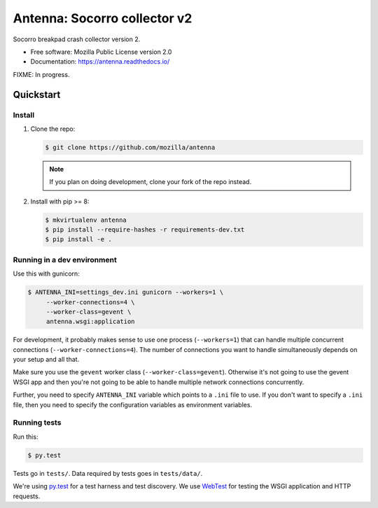 =============================
Antenna: Socorro collector v2
=============================

Socorro breakpad crash collector version 2.

* Free software: Mozilla Public License version 2.0
* Documentation: https://antenna.readthedocs.io/

FIXME: In progress.

Quickstart
==========

Install
-------

1. Clone the repo:

   .. code-block:: shell

      $ git clone https://github.com/mozilla/antenna

   .. Note::

      If you plan on doing development, clone your fork of the repo
      instead.

2. Install with pip >= 8:

   .. code-block:: shell

      $ mkvirtualenv antenna
      $ pip install --require-hashes -r requirements-dev.txt
      $ pip install -e .


Running in a dev environment
----------------------------

Use this with gunicorn:

.. code-block:: shell

   $ ANTENNA_INI=settings_dev.ini gunicorn --workers=1 \
        --worker-connections=4 \
        --worker-class=gevent \
        antenna.wsgi:application


For development, it probably makes sense to use one process (``--workers=1``)
that can handle multiple concurrent connections (``--worker-connections=4``).
The number of connections you want to handle simultaneously depends on your
setup and all that.

Make sure you use the ``gevent`` worker class (``--worker-class=gevent``).
Otherwise it's not going to use the gevent WSGI app and then you're not going to
be able to handle multiple network connections concurrently.

Further, you need to specify ``ANTENNA_INI`` variable which points to a ``.ini``
file to use. If you don't want to specify a ``.ini`` file, then you need to
specify the configuration variables as environment variables.


Running tests
-------------

Run this:

.. code-block:: shell

   $ py.test


Tests go in ``tests/``. Data required by tests goes in ``tests/data/``.

We're using py.test_ for a test harness and test discovery. We use WebTest_ for
testing the WSGI application and HTTP requests.

.. _WebTest: http://webtest.pythonpaste.org/en/latest/index.html
.. _py.test: http://pytest.org/

